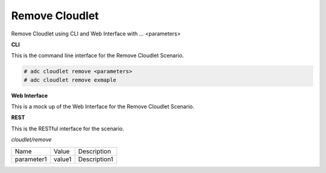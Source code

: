 .. _Scenario-Remove-Cloudlet:

Remove Cloudlet
===============

Remove Cloudlet using CLI and Web Interface with ... <parameters>

.. image:: Remove-Cloudlet.png


**CLI**

This is the command line interface for the Remove Cloudlet Scenario.

.. code-block:: none

  # adc cloudlet remove <parameters>
  # adc cloudlet remove exmaple

**Web Interface**

This is a mock up of the Web Interface for the Remove Cloudlet Scenario.

.. image:: Remove-CloudletWeb.png

**REST**

This is the RESTful interface for the scenario.

*cloudlet/remove*

============  ========  ===================
Name          Value     Description
------------  --------  -------------------
parameter1    value1    Description1
============  ========  ===================
